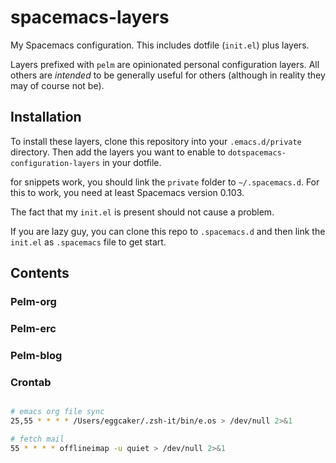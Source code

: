 * spacemacs-layers

My Spacemacs configuration. This includes dotfile (=init.el=) plus
layers.

Layers prefixed with =pelm= are opinionated personal
configuration layers. All others are /intended/ to be generally useful
for others (although in reality they may of course not be).

** Installation

To install these layers, clone this repository into your
=.emacs.d/private= directory. Then add the layers you want to enable to
=dotspacemacs-configuration-layers= in your dotfile.

for snippets work, you should link the =private= folder  to =~/.spacemacs.d=.
For this to work, you need at least Spacemacs version 0.103.

The fact that my =init.el= is present should not cause a problem.

If you are lazy guy, you can clone this repo to =.spacemacs.d= and then link 
the ~init.el~ as =.spacemacs= file to get start.

** Contents
*** Pelm-org
*** Pelm-erc
*** Pelm-blog
*** Crontab
#+BEGIN_SRC sh

# emacs org file sync
25,55 * * * * /Users/eggcaker/.zsh-it/bin/e.os > /dev/null 2>&1

# fetch mail
55 * * * * offlineimap -u quiet > /dev/null 2>&1
#+END_SRC
